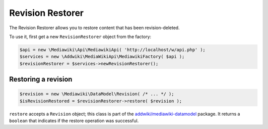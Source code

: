 Revision Restorer
=================

The Revision Restorer allows you to restore content that has been revision-deleted.

To use it, first get a new ``RevisionRestorer`` object from the factory:

.. code-block:: php

   $api = new \Mediawiki\Api\MediawikiApi( 'http://localhost/w/api.php' );
   $services = new \Addwiki\MediaWikiApi\MediawikiFactory( $api );
   $revisionRestorer = $services->newRevisionRestorer();


Restoring a revision
--------------------

.. code-block:: php

   $revision = new \Mediawiki\DataModel\Revision( /* ... */ );
   $isRevisionRestored = $revisionRestorer->restore( $revision );

``restore`` accepts a ``Revision`` object; this class is part of the `addwiki/mediawiki-datamodel`_ package. It returns a ``boolean`` that indicates if the restore operation was successful.

.. _addwiki/mediawiki-datamodel: https://packagist.org/packages/addwiki/mediawiki-datamodel
